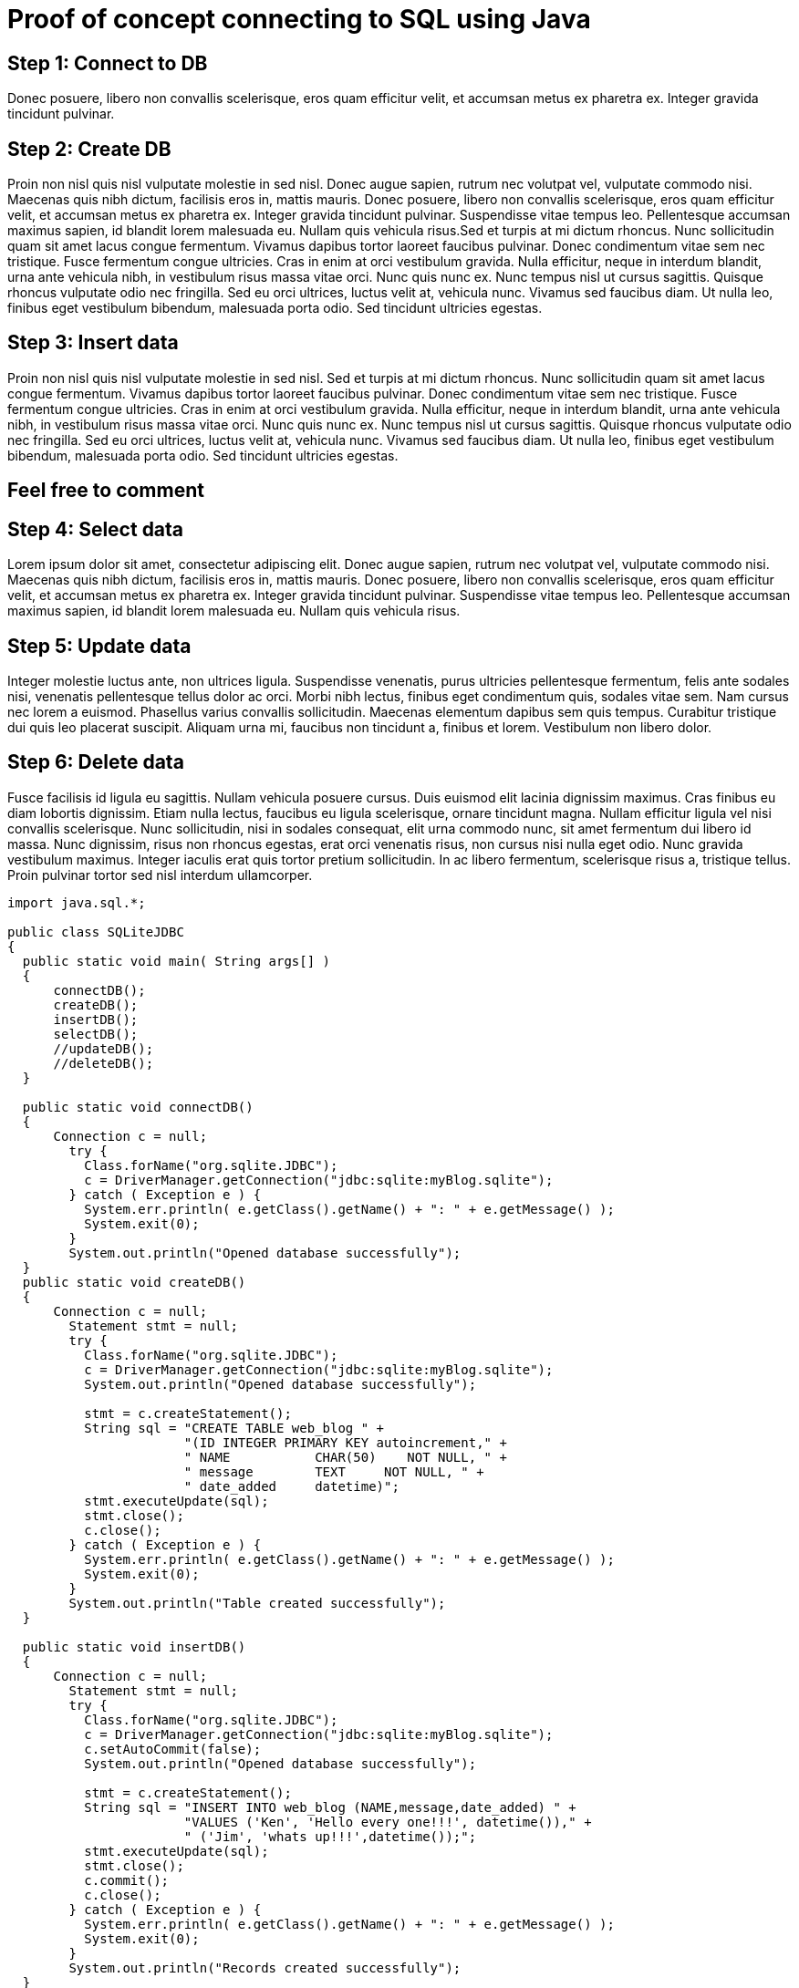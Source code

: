 = Proof of concept connecting to SQL using Java
:page-layout: gcx-full 

[.gcx-hook-connect='15-26']
== Step 1: Connect to DB
Donec posuere, libero non convallis scelerisque, eros quam efficitur velit, 
et accumsan metus ex pharetra ex. Integer gravida tincidunt pulvinar.

[.gcx-hook-connect='27-50']
== Step 2: Create DB
Proin non nisl quis nisl vulputate molestie in sed nisl. Donec augue sapien, rutrum nec volutpat vel, vulputate commodo nisi. Maecenas quis nibh dictum, facilisis eros in, mattis mauris. Donec posuere, libero non convallis scelerisque, eros quam efficitur velit, et accumsan metus ex pharetra ex. Integer gravida tincidunt pulvinar. Suspendisse vitae tempus leo. 
Pellentesque accumsan maximus sapien, id blandit lorem malesuada eu. Nullam quis vehicula risus.Sed et turpis at mi dictum rhoncus. Nunc sollicitudin quam sit amet lacus congue fermentum. Vivamus dapibus tortor laoreet faucibus pulvinar. Donec condimentum vitae sem nec tristique. Fusce fermentum congue ultricies. Cras in enim at orci vestibulum gravida. Nulla efficitur, neque in interdum blandit, urna ante vehicula nibh, in vestibulum risus massa vitae orci. Nunc quis nunc ex. Nunc tempus nisl ut cursus sagittis. Quisque rhoncus vulputate odio nec fringilla. Sed eu orci ultrices, luctus velit at, vehicula nunc. Vivamus sed faucibus diam. Ut nulla leo, finibus eget vestibulum bibendum, malesuada porta odio. Sed tincidunt ultricies egestas.

[.gcx-hook-connect='52-75']
== Step 3: Insert data
Proin non nisl quis nisl vulputate molestie in sed nisl. Sed et turpis at mi dictum rhoncus. Nunc sollicitudin quam sit amet lacus congue fermentum. Vivamus dapibus tortor laoreet faucibus pulvinar. Donec condimentum vitae sem nec tristique. Fusce fermentum congue ultricies. Cras in enim at orci vestibulum gravida. Nulla efficitur, neque in interdum blandit, urna ante vehicula nibh, in vestibulum risus massa vitae orci. Nunc quis nunc ex. Nunc tempus nisl ut cursus sagittis. Quisque rhoncus vulputate odio nec fringilla. Sed eu orci ultrices, luctus velit at, vehicula nunc. Vivamus sed faucibus diam. Ut nulla leo, finibus eget vestibulum bibendum, malesuada porta odio. Sed tincidunt ultricies egestas.

[.gcx-feedback-form]
== Feel free to comment


[.gcx-hook-connect='77-108']
== Step 4: Select data
Lorem ipsum dolor sit amet, consectetur adipiscing elit. Donec augue sapien, rutrum nec volutpat vel, vulputate commodo nisi. Maecenas quis nibh dictum, facilisis eros in, mattis mauris. Donec posuere, libero non convallis scelerisque, eros quam efficitur velit, et accumsan metus ex pharetra ex. Integer gravida tincidunt pulvinar. Suspendisse vitae tempus leo. 
Pellentesque accumsan maximus sapien, id blandit lorem malesuada eu. Nullam quis vehicula risus.

[.gcx-hook-connect='110-145']
== Step 5: Update data 
Integer molestie luctus ante, non ultrices ligula. Suspendisse venenatis, purus ultricies pellentesque fermentum, felis ante sodales nisi, venenatis pellentesque tellus dolor ac orci. Morbi nibh lectus, finibus eget condimentum quis, sodales vitae sem. Nam cursus nec lorem a euismod. Phasellus varius convallis sollicitudin. Maecenas elementum dapibus sem quis tempus. Curabitur tristique dui quis leo placerat suscipit. Aliquam urna mi, faucibus non tincidunt a, finibus et lorem. Vestibulum non libero dolor.

[.gcx-hook-connect='147-182']
== Step 6: Delete data 
Fusce facilisis id ligula eu sagittis. Nullam vehicula posuere cursus. Duis euismod elit lacinia dignissim maximus. Cras finibus eu diam lobortis dignissim. Etiam nulla lectus, faucibus eu ligula scelerisque, ornare tincidunt magna. Nullam efficitur ligula vel nisi convallis scelerisque. Nunc sollicitudin, nisi in sodales consequat, elit urna commodo nunc, sit amet fermentum dui libero id massa. Nunc dignissim, risus non rhoncus egestas, erat orci venenatis risus, non cursus nisi nulla eget odio. Nunc gravida vestibulum maximus. Integer iaculis erat quis tortor pretium sollicitudin. In ac libero fermentum, scelerisque risus a, tristique tellus. Proin pulvinar tortor sed nisl interdum ullamcorper.

[.gcx-code-connect] 
[source,java] 
----
import java.sql.*;
 
public class SQLiteJDBC
{
  public static void main( String args[] )
  {
      connectDB();
      createDB();
      insertDB();
      selectDB();
      //updateDB();
      //deleteDB();
  }
   
  public static void connectDB()
  {
      Connection c = null;
        try {
          Class.forName("org.sqlite.JDBC");
          c = DriverManager.getConnection("jdbc:sqlite:myBlog.sqlite");
        } catch ( Exception e ) {
          System.err.println( e.getClass().getName() + ": " + e.getMessage() );
          System.exit(0);
        }
        System.out.println("Opened database successfully");
  }
  public static void createDB()
  {
      Connection c = null;
        Statement stmt = null;
        try {
          Class.forName("org.sqlite.JDBC");
          c = DriverManager.getConnection("jdbc:sqlite:myBlog.sqlite");
          System.out.println("Opened database successfully");
 
          stmt = c.createStatement();
          String sql = "CREATE TABLE web_blog " +
                       "(ID INTEGER PRIMARY KEY autoincrement," +
                       " NAME           CHAR(50)    NOT NULL, " + 
                       " message        TEXT     NOT NULL, " + 
                       " date_added     datetime)";
          stmt.executeUpdate(sql);
          stmt.close();
          c.close();
        } catch ( Exception e ) {
          System.err.println( e.getClass().getName() + ": " + e.getMessage() );
          System.exit(0);
        }
        System.out.println("Table created successfully");
  }
   
  public static void insertDB()
  {
      Connection c = null;
        Statement stmt = null;
        try {
          Class.forName("org.sqlite.JDBC");
          c = DriverManager.getConnection("jdbc:sqlite:myBlog.sqlite");
          c.setAutoCommit(false);
          System.out.println("Opened database successfully");
 
          stmt = c.createStatement();
          String sql = "INSERT INTO web_blog (NAME,message,date_added) " +
                       "VALUES ('Ken', 'Hello every one!!!', datetime())," +
                       " ('Jim', 'whats up!!!',datetime());"; 
          stmt.executeUpdate(sql);
          stmt.close();
          c.commit();
          c.close();
        } catch ( Exception e ) {
          System.err.println( e.getClass().getName() + ": " + e.getMessage() );
          System.exit(0);
        }
        System.out.println("Records created successfully");
  }
   
  public static void selectDB()
  {
        Connection c = null;
        Statement stmt = null;
        try {
          Class.forName("org.sqlite.JDBC");
          c = DriverManager.getConnection("jdbc:sqlite:myBlog.sqlite");
          c.setAutoCommit(false);
          System.out.println("Opened database successfully");
 
          stmt = c.createStatement();
          ResultSet rs = stmt.executeQuery( "SELECT * FROM web_blog;" );
          while ( rs.next() ) {
             int id = rs.getInt("id");
             String  name = rs.getString("name");
             String  message = rs.getString("message");
             String date_added = rs.getString("date_added");
             System.out.println( "ID : " + id );
             System.out.println( "Name : " + name );
             System.out.println( "Message : " + message );
             System.out.println( "Date Added : " + date_added );
             System.out.println();
          }
          rs.close();
          stmt.close();
          c.close();
        } catch ( Exception e ) {
          System.err.println( e.getClass().getName() + ": " + e.getMessage() );
          System.exit(0);
        }
        System.out.println("Operation done successfully");  
  }
   
  public static void updateDB()
  {
    Connection c = null;
    Statement stmt = null;
    try {
      Class.forName("org.sqlite.JDBC");
      c = DriverManager.getConnection("jdbc:sqlite:myBlog.sqlite");
      c.setAutoCommit(false);
      System.out.println("Opened database successfully");
 
      stmt = c.createStatement();
      String sql = "UPDATE web_blog set message = 'This is updated by updateDB()' where ID=1;";
      stmt.executeUpdate(sql);
      c.commit();
 
      ResultSet rs = stmt.executeQuery( "SELECT * FROM web_blog;" );
      while ( rs.next() ) {
         int id = rs.getInt("id");
         String  name = rs.getString("name");
         String  message = rs.getString("message");
         String date_added = rs.getString("date_added");
         System.out.println( "ID : " + id );
         System.out.println( "Name : " + name );
         System.out.println( "Message : " + message );
         System.out.println( "Date Added : " + date_added );
         System.out.println();
      }
      rs.close();
      stmt.close();
      c.close();
    } catch ( Exception e ) {
      System.err.println( e.getClass().getName() + ": " + e.getMessage() );
      System.exit(0);
    }
    System.out.println("Operation done successfully");
  }
   
  public static void deleteDB()
  {
      Connection c = null;
        Statement stmt = null;
        try {
          Class.forName("org.sqlite.JDBC");
          c = DriverManager.getConnection("jdbc:sqlite:myBlog.sqlite");
          c.setAutoCommit(false);
          System.out.println("Opened database successfully");
 
          stmt = c.createStatement();
          String sql = "DELETE from web_blog where ID=1;";
          stmt.executeUpdate(sql);
          c.commit();
 
          ResultSet rs = stmt.executeQuery( "SELECT * FROM web_blog;" );
          while ( rs.next() ) {
             int id = rs.getInt("id");
             String  name = rs.getString("name");
             String  message = rs.getString("message");
             String date_added = rs.getString("date_added");
             System.out.println( "ID : " + id );
             System.out.println( "Name : " + name );
             System.out.println( "Message : " + message );
             System.out.println( "Date Added : " + date_added );
             System.out.println();
          }
          rs.close();
          stmt.close();
          c.close();
        } catch ( Exception e ) {
          System.err.println( e.getClass().getName() + ": " + e.getMessage() );
          System.exit(0);
        }
        System.out.println("Operation done successfully");
  }
}
---- 
